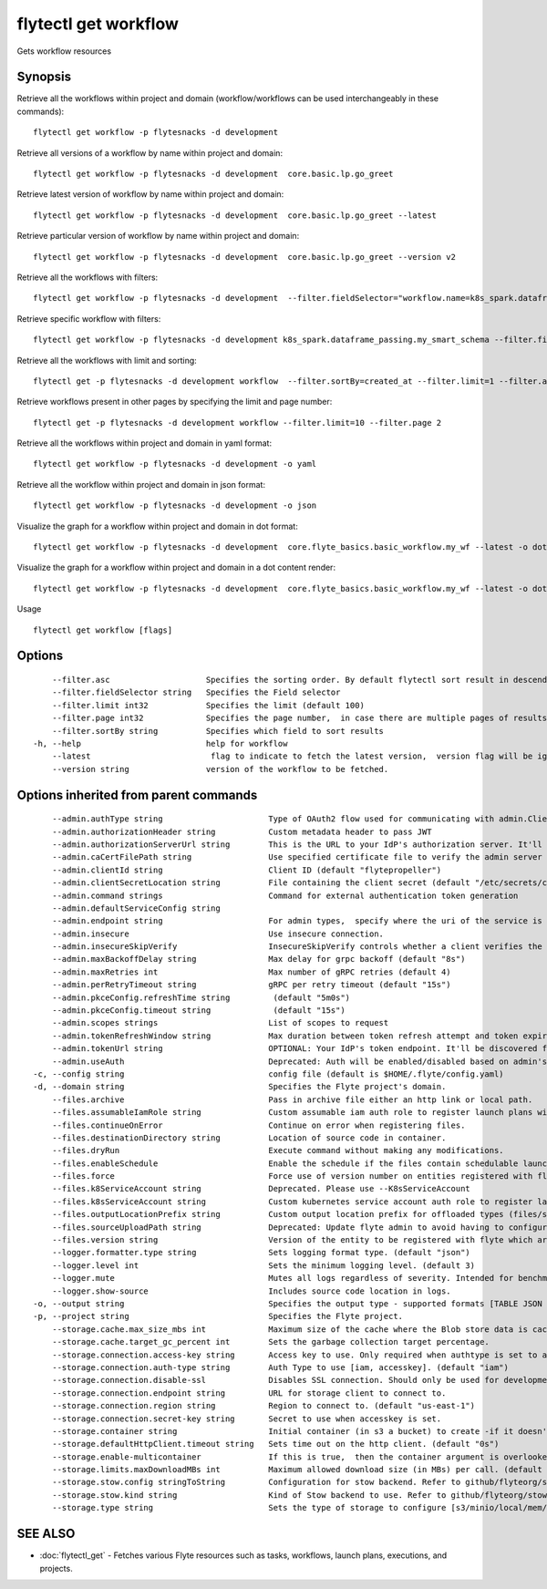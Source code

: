 .. _flytectl_get_workflow:

flytectl get workflow
---------------------

Gets workflow resources

Synopsis
~~~~~~~~



Retrieve all the workflows within project and domain (workflow/workflows can be used interchangeably in these commands):
::

 flytectl get workflow -p flytesnacks -d development

Retrieve all versions of a workflow by name within project and domain:

::

 flytectl get workflow -p flytesnacks -d development  core.basic.lp.go_greet

Retrieve latest version of workflow by name within project and domain:

::

 flytectl get workflow -p flytesnacks -d development  core.basic.lp.go_greet --latest

Retrieve particular version of workflow by name within project and domain:

::

 flytectl get workflow -p flytesnacks -d development  core.basic.lp.go_greet --version v2

Retrieve all the workflows with filters:
::

  flytectl get workflow -p flytesnacks -d development  --filter.fieldSelector="workflow.name=k8s_spark.dataframe_passing.my_smart_schema"

Retrieve specific workflow with filters:
::

  flytectl get workflow -p flytesnacks -d development k8s_spark.dataframe_passing.my_smart_schema --filter.fieldSelector="workflow.version=v1"

Retrieve all the workflows with limit and sorting:
::

  flytectl get -p flytesnacks -d development workflow  --filter.sortBy=created_at --filter.limit=1 --filter.asc

Retrieve workflows present in other pages by specifying the limit and page number:
::

  flytectl get -p flytesnacks -d development workflow --filter.limit=10 --filter.page 2

Retrieve all the workflows within project and domain in yaml format:

::

 flytectl get workflow -p flytesnacks -d development -o yaml

Retrieve all the workflow within project and domain in json format:

::

 flytectl get workflow -p flytesnacks -d development -o json

Visualize the graph for a workflow within project and domain in dot format:

::

 flytectl get workflow -p flytesnacks -d development  core.flyte_basics.basic_workflow.my_wf --latest -o dot

Visualize the graph for a workflow within project and domain in a dot content render:

::

 flytectl get workflow -p flytesnacks -d development  core.flyte_basics.basic_workflow.my_wf --latest -o doturl

Usage


::

  flytectl get workflow [flags]

Options
~~~~~~~

::

      --filter.asc                    Specifies the sorting order. By default flytectl sort result in descending order
      --filter.fieldSelector string   Specifies the Field selector
      --filter.limit int32            Specifies the limit (default 100)
      --filter.page int32             Specifies the page number,  in case there are multiple pages of results (default 1)
      --filter.sortBy string          Specifies which field to sort results 
  -h, --help                          help for workflow
      --latest                         flag to indicate to fetch the latest version,  version flag will be ignored in this case
      --version string                version of the workflow to be fetched.

Options inherited from parent commands
~~~~~~~~~~~~~~~~~~~~~~~~~~~~~~~~~~~~~~

::

      --admin.authType string                      Type of OAuth2 flow used for communicating with admin.ClientSecret, Pkce, ExternalCommand are valid values (default "ClientSecret")
      --admin.authorizationHeader string           Custom metadata header to pass JWT
      --admin.authorizationServerUrl string        This is the URL to your IdP's authorization server. It'll default to Endpoint
      --admin.caCertFilePath string                Use specified certificate file to verify the admin server peer.
      --admin.clientId string                      Client ID (default "flytepropeller")
      --admin.clientSecretLocation string          File containing the client secret (default "/etc/secrets/client_secret")
      --admin.command strings                      Command for external authentication token generation
      --admin.defaultServiceConfig string          
      --admin.endpoint string                      For admin types,  specify where the uri of the service is located.
      --admin.insecure                             Use insecure connection.
      --admin.insecureSkipVerify                   InsecureSkipVerify controls whether a client verifies the server's certificate chain and host name. Caution : shouldn't be use for production usecases'
      --admin.maxBackoffDelay string               Max delay for grpc backoff (default "8s")
      --admin.maxRetries int                       Max number of gRPC retries (default 4)
      --admin.perRetryTimeout string               gRPC per retry timeout (default "15s")
      --admin.pkceConfig.refreshTime string         (default "5m0s")
      --admin.pkceConfig.timeout string             (default "15s")
      --admin.scopes strings                       List of scopes to request
      --admin.tokenRefreshWindow string            Max duration between token refresh attempt and token expiry. (default "0s")
      --admin.tokenUrl string                      OPTIONAL: Your IdP's token endpoint. It'll be discovered from flyte admin's OAuth Metadata endpoint if not provided.
      --admin.useAuth                              Deprecated: Auth will be enabled/disabled based on admin's dynamically discovered information.
  -c, --config string                              config file (default is $HOME/.flyte/config.yaml)
  -d, --domain string                              Specifies the Flyte project's domain.
      --files.archive                              Pass in archive file either an http link or local path.
      --files.assumableIamRole string              Custom assumable iam auth role to register launch plans with.
      --files.continueOnError                      Continue on error when registering files.
      --files.destinationDirectory string          Location of source code in container.
      --files.dryRun                               Execute command without making any modifications.
      --files.enableSchedule                       Enable the schedule if the files contain schedulable launchplan.
      --files.force                                Force use of version number on entities registered with flyte.
      --files.k8ServiceAccount string              Deprecated. Please use --K8sServiceAccount
      --files.k8sServiceAccount string             Custom kubernetes service account auth role to register launch plans with.
      --files.outputLocationPrefix string          Custom output location prefix for offloaded types (files/schemas).
      --files.sourceUploadPath string              Deprecated: Update flyte admin to avoid having to configure storage access from flytectl.
      --files.version string                       Version of the entity to be registered with flyte which are un-versioned after serialization.
      --logger.formatter.type string               Sets logging format type. (default "json")
      --logger.level int                           Sets the minimum logging level. (default 3)
      --logger.mute                                Mutes all logs regardless of severity. Intended for benchmarks/tests only.
      --logger.show-source                         Includes source code location in logs.
  -o, --output string                              Specifies the output type - supported formats [TABLE JSON YAML DOT DOTURL]. NOTE: dot, doturl are only supported for Workflow (default "TABLE")
  -p, --project string                             Specifies the Flyte project.
      --storage.cache.max_size_mbs int             Maximum size of the cache where the Blob store data is cached in-memory. If not specified or set to 0,  cache is not used
      --storage.cache.target_gc_percent int        Sets the garbage collection target percentage.
      --storage.connection.access-key string       Access key to use. Only required when authtype is set to accesskey.
      --storage.connection.auth-type string        Auth Type to use [iam, accesskey]. (default "iam")
      --storage.connection.disable-ssl             Disables SSL connection. Should only be used for development.
      --storage.connection.endpoint string         URL for storage client to connect to.
      --storage.connection.region string           Region to connect to. (default "us-east-1")
      --storage.connection.secret-key string       Secret to use when accesskey is set.
      --storage.container string                   Initial container (in s3 a bucket) to create -if it doesn't exist-.'
      --storage.defaultHttpClient.timeout string   Sets time out on the http client. (default "0s")
      --storage.enable-multicontainer              If this is true,  then the container argument is overlooked and redundant. This config will automatically open new connections to new containers/buckets as they are encountered
      --storage.limits.maxDownloadMBs int          Maximum allowed download size (in MBs) per call. (default 2)
      --storage.stow.config stringToString         Configuration for stow backend. Refer to github/flyteorg/stow (default [])
      --storage.stow.kind string                   Kind of Stow backend to use. Refer to github/flyteorg/stow
      --storage.type string                        Sets the type of storage to configure [s3/minio/local/mem/stow]. (default "s3")

SEE ALSO
~~~~~~~~

* :doc:`flytectl_get` 	 - Fetches various Flyte resources such as tasks, workflows, launch plans, executions, and projects.

